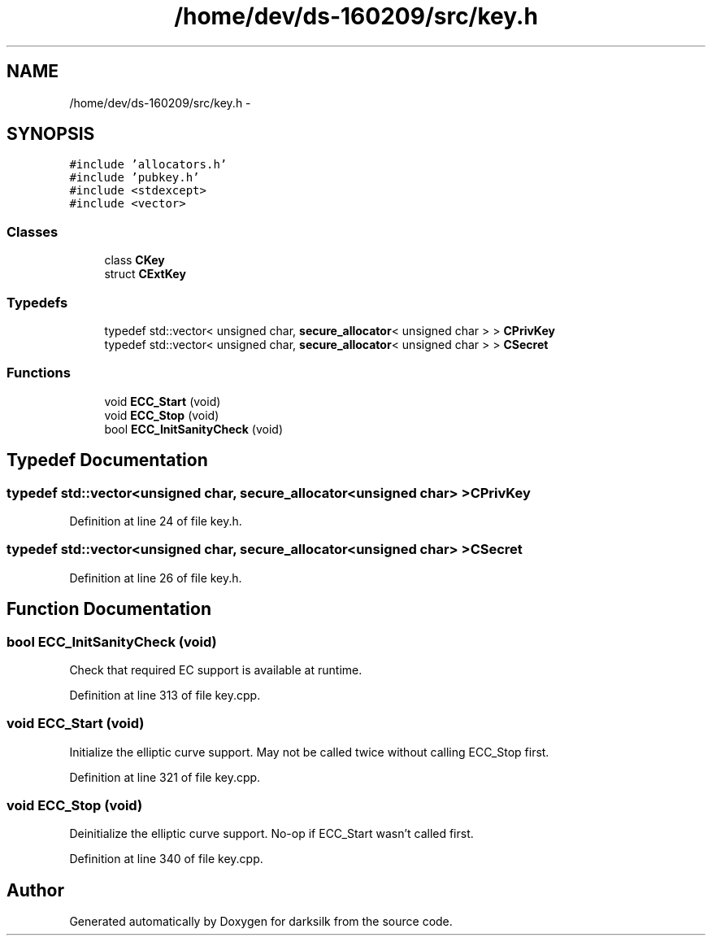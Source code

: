 .TH "/home/dev/ds-160209/src/key.h" 3 "Wed Feb 10 2016" "Version 1.0.0.0" "darksilk" \" -*- nroff -*-
.ad l
.nh
.SH NAME
/home/dev/ds-160209/src/key.h \- 
.SH SYNOPSIS
.br
.PP
\fC#include 'allocators\&.h'\fP
.br
\fC#include 'pubkey\&.h'\fP
.br
\fC#include <stdexcept>\fP
.br
\fC#include <vector>\fP
.br

.SS "Classes"

.in +1c
.ti -1c
.RI "class \fBCKey\fP"
.br
.ti -1c
.RI "struct \fBCExtKey\fP"
.br
.in -1c
.SS "Typedefs"

.in +1c
.ti -1c
.RI "typedef std::vector< unsigned char, \fBsecure_allocator\fP< unsigned char > > \fBCPrivKey\fP"
.br
.ti -1c
.RI "typedef std::vector< unsigned char, \fBsecure_allocator\fP< unsigned char > > \fBCSecret\fP"
.br
.in -1c
.SS "Functions"

.in +1c
.ti -1c
.RI "void \fBECC_Start\fP (void)"
.br
.ti -1c
.RI "void \fBECC_Stop\fP (void)"
.br
.ti -1c
.RI "bool \fBECC_InitSanityCheck\fP (void)"
.br
.in -1c
.SH "Typedef Documentation"
.PP 
.SS "typedef std::vector<unsigned char, \fBsecure_allocator\fP<unsigned char> > \fBCPrivKey\fP"

.PP
Definition at line 24 of file key\&.h\&.
.SS "typedef std::vector<unsigned char, \fBsecure_allocator\fP<unsigned char> > \fBCSecret\fP"

.PP
Definition at line 26 of file key\&.h\&.
.SH "Function Documentation"
.PP 
.SS "bool ECC_InitSanityCheck (void)"
Check that required EC support is available at runtime\&. 
.PP
Definition at line 313 of file key\&.cpp\&.
.SS "void ECC_Start (void)"
Initialize the elliptic curve support\&. May not be called twice without calling ECC_Stop first\&. 
.PP
Definition at line 321 of file key\&.cpp\&.
.SS "void ECC_Stop (void)"
Deinitialize the elliptic curve support\&. No-op if ECC_Start wasn't called first\&. 
.PP
Definition at line 340 of file key\&.cpp\&.
.SH "Author"
.PP 
Generated automatically by Doxygen for darksilk from the source code\&.
